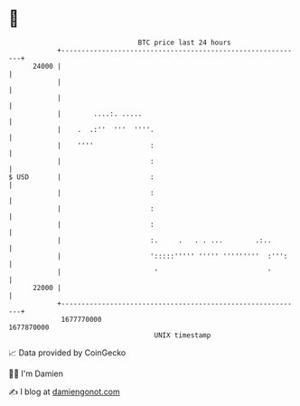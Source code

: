 * 👋

#+begin_example
                                   BTC price last 24 hours                    
               +------------------------------------------------------------+ 
         24000 |                                                            | 
               |                                                            | 
               |                                                            | 
               |        ....:. .....                                        | 
               |    .  .:''  '''  ''''.                                     | 
               |    ''''              :                                     | 
               |                      :                                     | 
   $ USD       |                      :                                     | 
               |                      :                                     | 
               |                      :                                     | 
               |                      :                                     | 
               |                      :.     .   . . ...        .:..        | 
               |                      ':::::''''' ''''' '''''''''  :''':    | 
               |                       '                           '        | 
         22000 |                                                            | 
               +------------------------------------------------------------+ 
                1677770000                                        1677870000  
                                       UNIX timestamp                         
#+end_example
📈 Data provided by CoinGecko

🧑‍💻 I'm Damien

✍️ I blog at [[https://www.damiengonot.com][damiengonot.com]]
